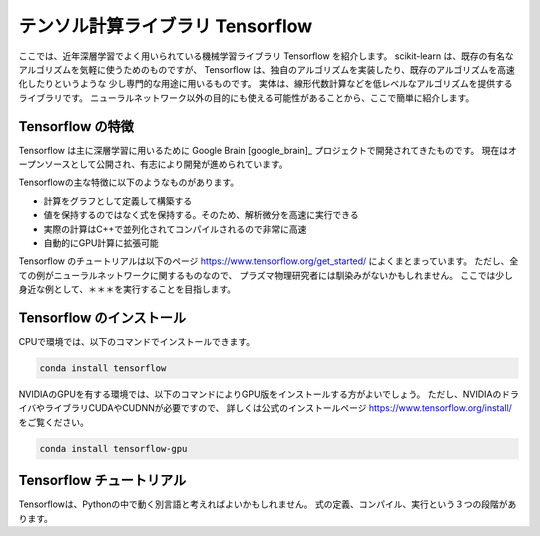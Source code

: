 テンソル計算ライブラリ Tensorflow
===============================

ここでは、近年深層学習でよく用いられている機械学習ライブラリ Tensorflow を紹介します。
scikit-learn は、既存の有名なアルゴリズムを気軽に使うためのものですが、
Tensorflow は、独自のアルゴリズムを実装したり、既存のアルゴリズムを高速化したりというような
少し専門的な用途に用いるものです。
実体は、線形代数計算などを低レベルなアルゴリズムを提供するライブラリです。
ニューラルネットワーク以外の目的にも使える可能性があることから、ここで簡単に紹介します。


Tensorflow の特徴
----------------------

Tensorflow は主に深層学習に用いるために Google Brain [google_brain]_
プロジェクトで開発されてきたものです。
現在はオープンソースとして公開され、有志により開発が進められています。

Tensorflowの主な特徴に以下のようなものがあります。

+ 計算をグラフとして定義して構築する
+ 値を保持するのではなく式を保持する。そのため、解析微分を高速に実行できる
+ 実際の計算はC++で並列化されてコンパイルされるので非常に高速
+ 自動的にGPU計算に拡張可能

Tensorflow のチュートリアルは以下のページ
https://www.tensorflow.org/get_started/
によくまとまっています。
ただし、全ての例がニューラルネットワークに関するものなので、
プラズマ物理研究者には馴染みがないかもしれません。
ここでは少し身近な例として、＊＊＊を実行することを目指します。


Tensorflow のインストール
------------------------

CPUで環境では、以下のコマンドでインストールできます。

.. code-block:: bash

  conda install tensorflow

NVIDIAのGPUを有する環境では、以下のコマンドによりGPU版をインストールする方がよいでしょう。
ただし、NVIDIAのドライバやライブラリCUDAやCUDNNが必要ですので、
詳しくは公式のインストールページ https://www.tensorflow.org/install/ をご覧ください。

.. code-block:: bash

  conda install tensorflow-gpu


Tensorflow チュートリアル
-----------------------------

Tensorflowは、Pythonの中で動く別言語と考えればよいかもしれません。
式の定義、コンパイル、実行という３つの段階があります。
